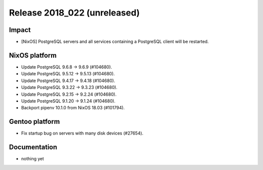 .. XXX update on release :Publish Date: YYYY-MM-DD

Release 2018_022 (unreleased)
-----------------------------

Impact
^^^^^^

* [NixOS] PostgreSQL servers and all services containing a PostgreSQL client
  will be restarted.


NixOS platform
^^^^^^^^^^^^^^

* Update PostgreSQL 9.6.8 -> 9.6.9 (#104680).
* Update PostgreSQL 9.5.12 -> 9.5.13 (#104680).
* Update PostgreSQL 9.4.17 -> 9.4.18 (#104680).
* Update PostgreSQL 9.3.22 -> 9.3.23 (#104680).
* Update PostgreSQL 9.2.15 -> 9.2.24 (#104680).
* Update PostgreSQL 9.1.20 -> 9.1.24 (#104680).
* Backport pipenv 10.1.0 from NixOS 18.03 (#101794).



Gentoo platform
^^^^^^^^^^^^^^^

* Fix startup bug on servers with many disk devices (#27654).


Documentation
^^^^^^^^^^^^^

* nothing yet


.. vim: set spell spelllang=en:
